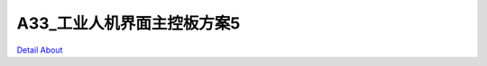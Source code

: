 A33_工业人机界面主控板方案5 
============================

.. image:: ./A33_HMI07_JMOLCD_V10_TOP1.JPG

.. image:: ./A33_HMI07_JMOLCD_V10_TOP2.JPG

.. image:: ./A33_HMI07_JMOLCD_V20_TOP1.JPG

.. image:: ./A33_HMI07_JMOLCD_V20_TOP2.JPG

.. image:: ./A33_HMI07_JMOLCD_V10_BOT1.JPG

.. image:: ./A33_HMI07_JMOLCD_V10_BOT2.JPG

.. image:: ./A33_HMI07_JMOLCD_V20_BOT1.JPG

.. image:: ./A33_HMI07_JMOLCD_V20_BOT2.JPG

`Detail About <https://allwinwaydocs.readthedocs.io/zh-cn/latest/about.html#about>`_
